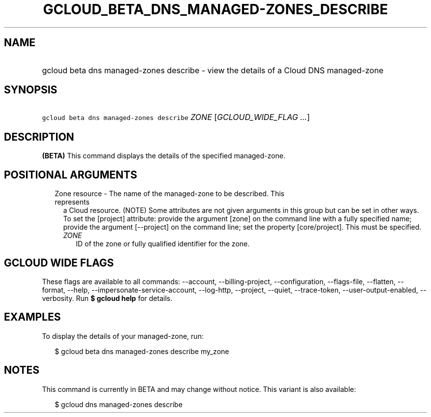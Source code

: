 
.TH "GCLOUD_BETA_DNS_MANAGED\-ZONES_DESCRIBE" 1



.SH "NAME"
.HP
gcloud beta dns managed\-zones describe \- view the details of a Cloud DNS managed\-zone



.SH "SYNOPSIS"
.HP
\f5gcloud beta dns managed\-zones describe\fR \fIZONE\fR [\fIGCLOUD_WIDE_FLAG\ ...\fR]



.SH "DESCRIPTION"

\fB(BETA)\fR This command displays the details of the specified managed\-zone.



.SH "POSITIONAL ARGUMENTS"

.RS 2m
.TP 2m

Zone resource \- The name of the managed\-zone to be described. This represents
a Cloud resource. (NOTE) Some attributes are not given arguments in this group
but can be set in other ways. To set the [project] attribute: provide the
argument [zone] on the command line with a fully specified name; provide the
argument [\-\-project] on the command line; set the property [core/project].
This must be specified.

.RS 2m
.TP 2m
\fIZONE\fR
ID of the zone or fully qualified identifier for the zone.


.RE
.RE
.sp

.SH "GCLOUD WIDE FLAGS"

These flags are available to all commands: \-\-account, \-\-billing\-project,
\-\-configuration, \-\-flags\-file, \-\-flatten, \-\-format, \-\-help,
\-\-impersonate\-service\-account, \-\-log\-http, \-\-project, \-\-quiet,
\-\-trace\-token, \-\-user\-output\-enabled, \-\-verbosity. Run \fB$ gcloud
help\fR for details.



.SH "EXAMPLES"

To display the details of your managed\-zone, run:

.RS 2m
$ gcloud beta dns managed\-zones describe my_zone
.RE



.SH "NOTES"

This command is currently in BETA and may change without notice. This variant is
also available:

.RS 2m
$ gcloud dns managed\-zones describe
.RE

